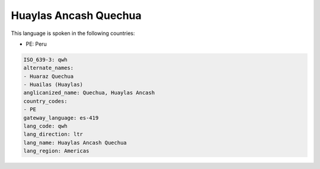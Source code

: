 .. _qwh:

Huaylas Ancash Quechua
======================

This language is spoken in the following countries:

* PE: Peru

.. code-block:: yaml

    ISO_639-3: qwh
    alternate_names:
    - Huaraz Quechua
    - Huailas (Huaylas)
    anglicanized_name: Quechua, Huaylas Ancash
    country_codes:
    - PE
    gateway_language: es-419
    lang_code: qwh
    lang_direction: ltr
    lang_name: Huaylas Ancash Quechua
    lang_region: Americas
    
